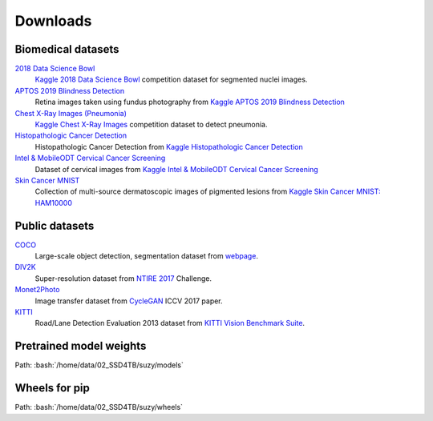 Downloads
==========

Biomedical datasets
---------------------

`2018 Data Science Bowl`_
    `Kaggle 2018 Data Science Bowl <https://www.kaggle.com/c/data-science-bowl-2018/overview>`_ competition dataset for segmented nuclei images.

`APTOS 2019 Blindness Detection`_
    Retina images taken using fundus photography from `Kaggle APTOS 2019 Blindness Detection <https://www.kaggle.com/c/aptos2019-blindness-detection/data>`_

`Chest X-Ray Images (Pneumonia)`_
    `Kaggle Chest X-Ray Images <https://www.kaggle.com/paultimothymooney/chest-xray-pneumonia>`_ competition dataset to detect pneumonia.

`Histopathologic Cancer Detection`_
    Histopathologic Cancer Detection from `Kaggle Histopathologic Cancer Detection <https://www.kaggle.com/c/histopathologic-cancer-detection/data>`_

`Intel & MobileODT Cervical Cancer Screening`_
    Dataset of cervical images from `Kaggle Intel & MobileODT Cervical Cancer Screening <https://www.kaggle.com/c/histopathologic-cancer-detection/data>`_

`Skin Cancer MNIST`_
    Collection of multi-source dermatoscopic images of pigmented lesions from `Kaggle Skin Cancer MNIST: HAM10000 <https://www.kaggle.com/kmader/skin-cancer-mnist-ham10000>`_


.. _2018 Data Science Bowl: sftp://10.72.20.62:10709/home/data/02_SSD4TB/suzy/datasets/public/data-science-bowl-2018/
.. _APTOS 2019 Blindness Detection: sftp://10.72.20.62:10709/home/data/02_SSD4TB/suzy/datasets/public/aptos2019-blindness-detection/
.. _Chest X-Ray Images (Pneumonia): sftp://10.72.20.62:10709/home/data/02_SSD4TB/suzy/datasets/public/chest-xray/
.. _Histopathologic Cancer Detection: sftp://10.72.20.62:10709/home/data/02_SSD4TB/suzy/datasets/public/histopathologic-cancer-detection/
.. _Intel & MobileODT Cervical Cancer Screening: sftp://10.72.20.62:10709/home/data/02_SSD4TB/suzy/datasets/public/intel-mobileodt-cervical-cancer-screening/
.. _Skin Cancer MNIST: sftp://10.72.20.62:10709/home/data/02_SSD4TB/suzy/datasets/public/skincancer-mnist/


Public datasets
-----------------

`COCO`_
    Large-scale object detection, segmentation dataset from `webpage <https://cocodataset.org/#home>`_.

`DIV2K`_
    Super-resolution dataset from `NTIRE 2017`_ Challenge.

`Monet2Photo`_
    Image transfer dataset from `CycleGAN`_ ICCV 2017 paper.

`KITTI`_
    Road/Lane Detection Evaluation 2013 dataset from `KITTI Vision Benchmark Suite`_.

.. _COCO: sftp://10.72.20.62:10709/home/data/02_SSD4TB/suzy/datasets/public/coco/
.. _DIV2K: sftp://10.72.20.62:10709/data/02_SSD4TB/suzy/datasets/public/div2k/
.. _NTIRE 2017: https://people.ee.ethz.ch/~timofter/publications/Agustsson-CVPRW-2017.pdf
.. _Monet2Photo: sftp://10.72.20.62:10709/home/data/02_SSD4TB/suzy/datasets/public/monet2photo/
.. _CycleGAN: https://arxiv.org/pdf/1703.10593.pdf
.. _KITTI: sftp://10.72.20.62:10709/home/data/02_SSD4TB/suzy/datasets/public/data_road/
.. _KITTI Vision Benchmark Suite: http://www.cvlibs.net/datasets/kitti/eval_road.php

Pretrained model weights
---------------------------

.. role:: bash(code)
    :language: bash

Path: :bash:`/home/data/02_SSD4TB/suzy/models`

Wheels for **pip**
---------------------

Path: :bash:`/home/data/02_SSD4TB/suzy/wheels`
